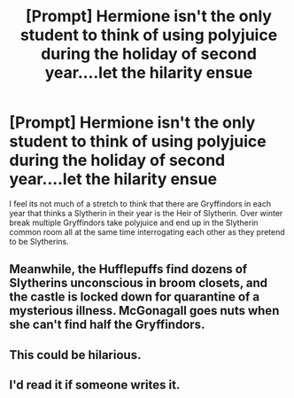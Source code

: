 #+TITLE: [Prompt] Hermione isn't the only student to think of using polyjuice during the holiday of second year....let the hilarity ensue

* [Prompt] Hermione isn't the only student to think of using polyjuice during the holiday of second year....let the hilarity ensue
:PROPERTIES:
:Author: nounusednames
:Score: 47
:DateUnix: 1562086116.0
:DateShort: 2019-Jul-02
:END:
I feel its not much of a stretch to think that there are Gryffindors in each year that thinks a Slytherin in their year is the Heir of Slytherin. Over winter break multiple Gryffindors take polyjuice and end up in the Slytherin common room all at the same time interrogating each other as they pretend to be Slytherins.


** Meanwhile, the Hufflepuffs find dozens of Slytherins unconscious in broom closets, and the castle is locked down for quarantine of a mysterious illness. McGonagall goes nuts when she can't find half the Gryffindors.
:PROPERTIES:
:Author: ForwardDiscussion
:Score: 30
:DateUnix: 1562106631.0
:DateShort: 2019-Jul-03
:END:


** This could be hilarious.
:PROPERTIES:
:Author: overide
:Score: 8
:DateUnix: 1562093143.0
:DateShort: 2019-Jul-02
:END:


** I'd read it if someone writes it.
:PROPERTIES:
:Author: ThatRainPerson
:Score: 3
:DateUnix: 1562103414.0
:DateShort: 2019-Jul-03
:END:
